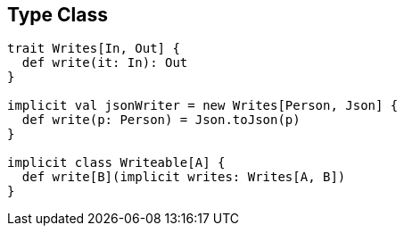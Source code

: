 == Type Class

```scala
trait Writes[In, Out] {
  def write(it: In): Out
}

implicit val jsonWriter = new Writes[Person, Json] {
  def write(p: Person) = Json.toJson(p)
}

implicit class Writeable[A] {
  def write[B](implicit writes: Writes[A, B])
}
```

